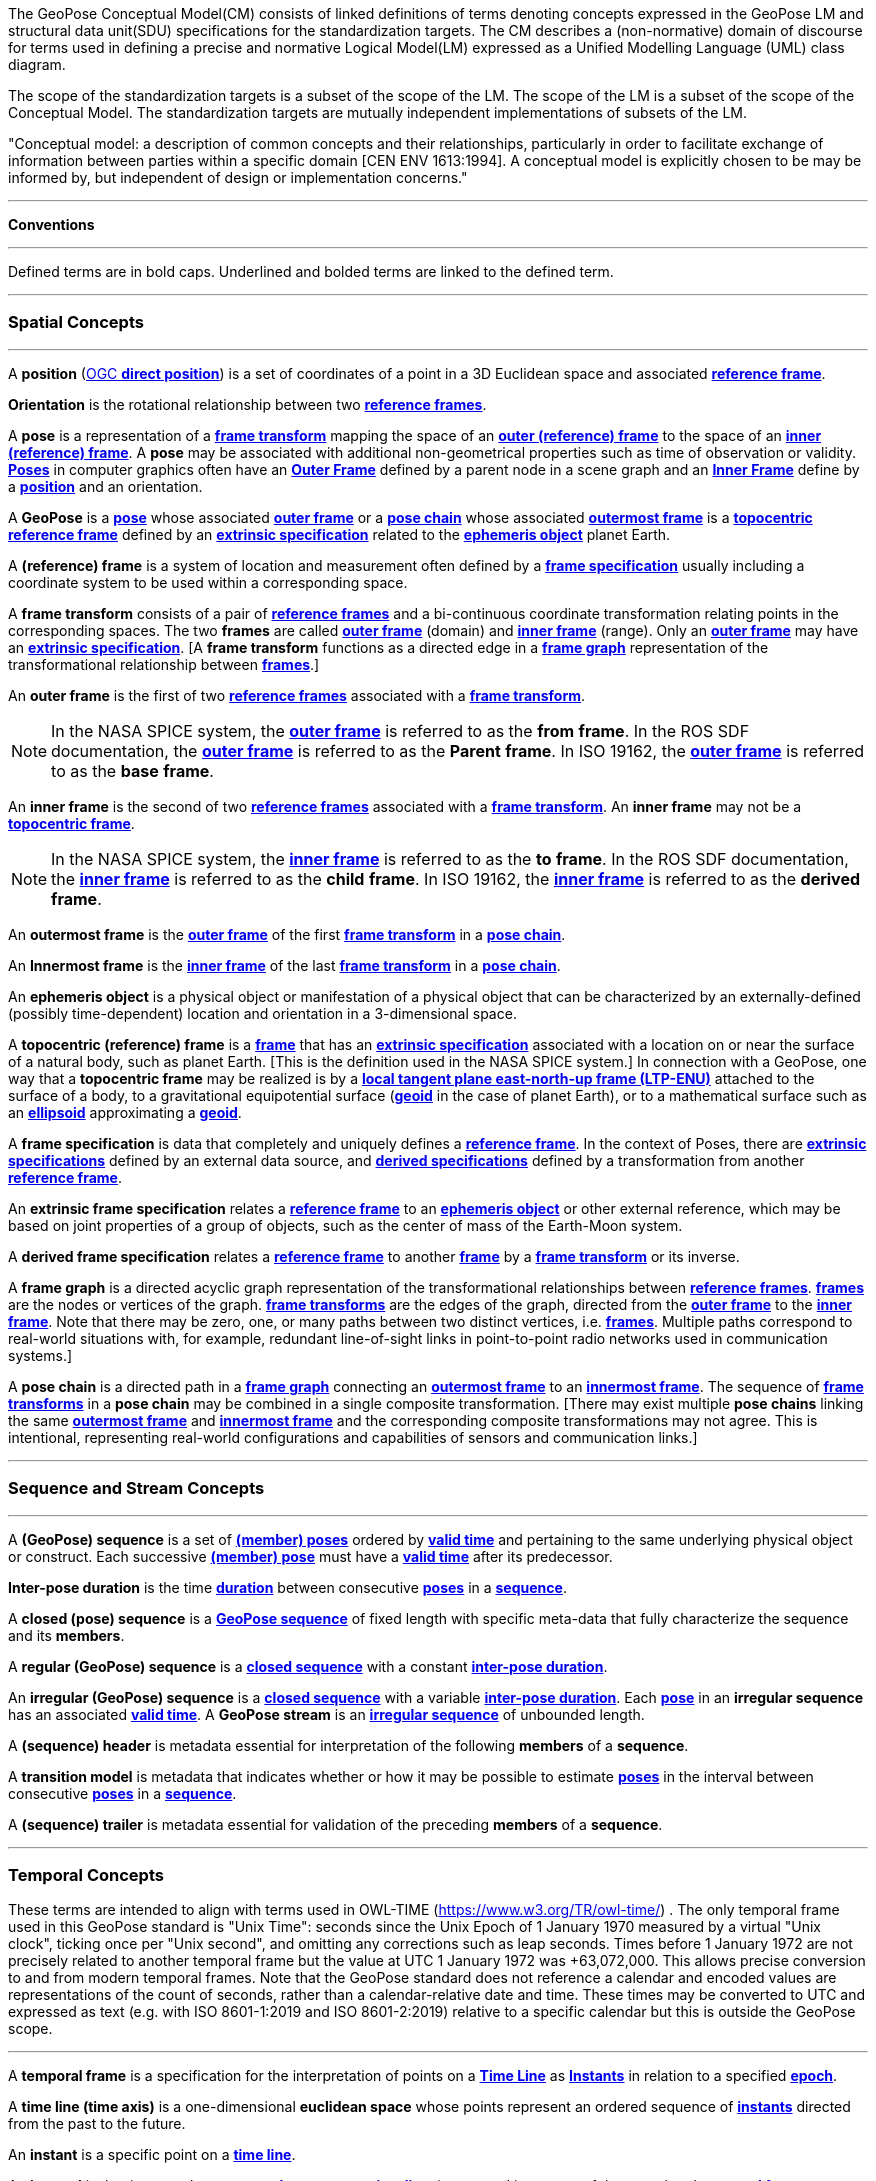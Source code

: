 The GeoPose Conceptual Model(CM) consists of linked definitions of terms denoting concepts expressed in the GeoPose LM and structural data unit(SDU) specifications for the standardization targets. The CM describes a (non-normative) domain of discourse for terms used in defining a precise and normative Logical Model(LM) expressed as a Unified Modelling Language (UML) class diagram.

The scope of the standardization targets is a subset of the scope of the LM. The scope of the LM is a subset of the scope of the Conceptual Model. The standardization targets are mutually independent implementations of subsets of the LM.


"Conceptual model: a description of common concepts and their relationships, particularly in order to facilitate exchange of information between parties within a specific domain [CEN ENV 1613:1994]. A conceptual model is explicitly chosen to be may be informed by, but independent of design or implementation concerns."

***

**Conventions**
 
***

Defined terms are in bold caps. Underlined and bolded terms are linked to the defined term. 

***

=== Spatial Concepts
 
***
[[def_direct_position]]
[[def_Position]]A **position** (<<def_direct_position,OGC **direct position**>>) is a set of coordinates of a point in a 3D Euclidean space and associated <<def_Reference_Frame,**reference frame**>>.

[[def_Orientation]]**Orientation** is the rotational relationship between two <<def_Reference_Frame,**reference frames**>>.

[[def_Pose]]A **pose** is a representation of a <<def_FrameTransform, **frame transform**>>  mapping the space of an <<def_Outer_Frame, **outer (reference) frame**>> to the space of an <<def_Inner_Frame,**inner (reference) frame**>>. A **pose** may be associated with additional non-geometrical properties such as time of observation or validity. <<def_Pose,**Poses**>> in computer graphics often have an <<def_Outer_Frame, **Outer Frame**>> defined by a parent node in a scene graph and an <<def_Inner_Frame, **Inner Frame**>> define by a <<def_Position, **position**>> and an orientation.

[[def_GeoPose]]A **GeoPose** is a <<def_Pose,**pose**>> whose associated <<def_Outer_Frame,**outer frame**>> or a <<def_PoseChain, **pose chain**>> whose associated <<def_OutermostFrame, **outermost frame**>> is a <<def_TopocentricCoordinates,**topocentric**>> <<def_Reference_Frame,**reference frame**>> defined by an <<def_ExtrinsicSpecification, **extrinsic specification**>> related to the <<def_Ephemeris_Object, **ephemeris object**>> planet Earth.

[[def_Reference_Frame]]A **(reference) frame** is a system of location and measurement often defined by a <<def_Frame_Specification,**frame specification**>> usually including a coordinate system to be used within a corresponding space.

[[def_FrameTransform]]A **frame transform** consists of a pair of <<def_Reference_Frame, **reference frames**>> and a bi-continuous coordinate transformation relating points in the corresponding spaces. The two **frames** are called <<def_Outer_Frame,**outer frame**>> (domain) and <<def_Inner_Frame,**inner frame**>> (range).  Only an <<def_Outer_Frame,**outer frame**>> may have an <<def_ExtrinsicSpecification, **extrinsic specification**>>. [A **frame transform** functions as a directed edge in a <<def_FrameGraph, **frame graph**>> representation of the transformational relationship between <<def_Reference_Frame, **frames**>>.]

[[def_Outer_Frame]]An **outer frame** is the first of two <<def_Reference_Frame,**reference frames**>> associated with a <<def_FrameTransform, **frame transform**>>.

[NOTE]
In the NASA SPICE system, the <<def_Outer_Frame, **outer frame**>> is referred to as the *from* **frame**. In the ROS SDF documentation, the <<def_Outer_Frame, **outer frame**>> is referred to as the *Parent* **frame**. In ISO 19162, the <<def_Outer_Frame, **outer frame**>> is referred to as the *base* **frame**.

[[def_Inner_Frame]]An **inner frame** is the second of two <<def_Reference_Frame,**reference frames**>> associated with a <<def_FrameTransform, **frame transform**>>.   An **inner frame** may not be a <<def_TopocentricCoordinates, **topocentric frame**>>.

[NOTE]
In the NASA SPICE system, the <<def_Inner_Frame, **inner frame**>> is referred to as the *to* **frame**. In the ROS SDF documentation, the <<def_Inner_Frame, **inner frame**>> is referred to as the *child* **frame**. In ISO 19162, the <<def_Inner_Frame, **inner frame**>> is referred to as the *derived* **frame**.

[[def_OutermostFrame]]An **outermost frame** is the <<def_Outer_Frame,**outer frame**>> of the first <<def_FrameTransform,**frame transform**>> in a <<def_PoseChain,**pose chain**>>.

[[def_InnermostFrame]]An **Innermost frame** is the <<def_Inner_Frame,**inner frame**>> of the last <<def_FrameTransform,**frame transform**>> in a <<def_PoseChain,**pose chain**>>.

[[def_Ephemeris_Object]]An **ephemeris object** is a physical object or manifestation of a physical object that can be characterized by an externally-defined (possibly time-dependent) location and orientation in a 3-dimensional space.

[[def_TopocentricCoordinates]]A **topocentric (reference) frame** is a <<def_Reference_Frame,**frame**>> that has an <<def_ExtrinsicSpecification,**extrinsic specification**>> associated with a location on or near the surface of a natural body, such as planet Earth. [This is the definition used in the NASA SPICE system.] In connection with a GeoPose, one way that a **topocentric frame** may be realized is by a <<def_LTPENU,**local tangent plane east-north-up frame (LTP-ENU)**>> attached to the surface of a body, to a gravitational equipotential surface (<<def_Geoid,**geoid**>> in the case of planet Earth), or to a mathematical surface such as an <<def_Ellipsoid,**ellipsoid**>> approximating a <<def_Geoid,**geoid**>>.

[[def_Frame_Specification]]A **frame specification** is data that completely and uniquely defines a <<def_Reference_Frame, **reference frame**>>. In the context of Poses, there are <<def_ExtrinsicSpecification, **extrinsic specifications**>> defined by an external data source, and <<def_DerivedSpecification, **derived specifications**>> defined by a transformation from another <<def_Reference_Frame, **reference frame**>>.


[[def_ExtrinsicSpecification]]An **extrinsic frame specification** relates a <<def_Reference_Frame,**reference frame**>> to an <<def_Ephemeris_Object,**ephemeris object**>> or other external reference, which may be based on joint properties of a group of objects, such as the center of mass of the Earth-Moon system.

[[def_DerivedSpecification]]A **derived frame specification** relates a <<def_Reference_Frame,**reference frame**>> to another <<def_Reference_Frame, **frame**>> by a <<def_FrameTransform, **frame transform**>> or its inverse.

[[def_FrameGraph]]A **frame graph** is a directed acyclic graph representation of the transformational relationships between <<def_Reference_Frame,**reference frames**>>. <<def_Reference_Frame,**frames**>> are the nodes or vertices of the graph. <<def_FrameTransform,**frame transforms**>> are the edges of the graph, directed from the <<def_Outer_Frame,**outer frame**>> to the <<def_Inner_Frame,**inner frame**>>. Note that there may be zero, one, or many paths between two distinct vertices, i.e. <<def_Reference_Frame, **frames**>>. Multiple paths correspond to real-world situations with, for example, redundant line-of-sight links in point-to-point radio networks used in communication systems.]

[[def_PoseChain]]A **pose chain** is a directed path in a <<def_FrameGraph, **frame graph**>> connecting an <<def_OutermostFrame,**outermost frame**>> to an <<def_InnermostFrame,**innermost frame**>>.  The sequence of <<def_FrameTransform, **frame transforms**>> in a **pose chain** may be combined in a single composite transformation. [There may exist multiple **pose chains** linking the same <<def_OutermostFrame,**outermost frame**>> and <<def_InnermostFrame,**innermost frame**>> and the corresponding composite transformations may not agree. This is intentional, representing real-world configurations and capabilities of sensors and communication links.]

***

=== Sequence and Stream Concepts

***

[[def_GeoPoseSequence]]A **(GeoPose) sequence** is a set of <<def_Pose,**(member) poses**>> ordered by <<def_ValidTime, **valid time**>> and pertaining to the same underlying physical object or construct. Each successive <<def_Pose,**(member) pose**>> must have a <<def_ValidTime, **valid time**>> after its predecessor.

[[def_InterPoseDuration]]**Inter-pose duration** is the time <<def_Duration,**duration**>> between consecutive <<def_Pose,**poses**>> in a <<def_GeoPoseSequence, **sequence**>>.

[[def_ClosedSequence]]A **closed (pose) sequence** is a <<def_GeoPoseSequence,**GeoPose sequence**>> of fixed length with specific meta-data that fully characterize the sequence and its **members**.

[[def_RegularSequence]]A **regular (GeoPose) sequence** is a <<def_ClosedSequence,**closed sequence**>> with a constant <<def_InterPoseDuration,**inter-pose duration**>>.

[[def_IrregularSequence]]An **irregular (GeoPose) sequence** is a <<def_ClosedSequence,**closed sequence**>> with a variable <<def_InterPoseDuration,**inter-pose duration**>>. Each <<def_Pose,**pose**>> in an **irregular sequence** has an associated <<def_ValidTime,**valid time**>>.
[[def_Stream]]A **GeoPose stream** is an <<def_IrregularSequence,**irregular sequence**>> of unbounded length.

[[def_Header]]A **(sequence) header** is metadata essential for interpretation of the following **members** of a **sequence**.

[[def_TransitionModel]]A **transition model** is metadata that indicates whether or how it may be possible to estimate <<def_Pose,**poses**>> in the interval between consecutive <<def_Pose,**poses**>> in a <<def_GeoPoseSequence, **sequence**>>.

[[def_Trailer]]A **(sequence) trailer** is metadata essential for validation of the preceding **members** of a **sequence**. 

***

=== Temporal Concepts

These terms are intended to align with terms used in OWL-TIME (https://www.w3.org/TR/owl-time/) . The only temporal frame used in this GeoPose standard is "Unix Time": seconds since the Unix Epoch of 1 January 1970 measured by a virtual "Unix clock", ticking once per "Unix second", and omitting any corrections such as leap seconds. Times before 1 January 1972 are not precisely related to another temporal frame but the value at UTC 1 January 1972 was +63,072,000. This allows precise conversion to and from modern temporal frames. Note that the GeoPose standard does not reference a calendar and encoded values are representations of the count of seconds, rather than a calendar-relative date and time. These times may be converted to UTC and expressed as text (e.g. with ISO 8601-1:2019 and ISO 8601-2:2019) relative to a specific calendar but this is outside the GeoPose scope.

***

[[def_TemporalFrame]]A **temporal frame** is a specification for the interpretation of points on a <<def_TimeLine,**Time Line**>> as <<def_Instant,**Instants**>> in relation to a specified <<def_Epoch,**epoch**>>.

[[def_TimeLine]]A **time line (time axis)** is a one-dimensional **euclidean space** whose points represent an ordered sequence of <<def_Instant, **instants**>> directed from the past to the future.

[[def_Instant]]An **instant** is a specific point on a <<def_TimeLine,**time line**>>.

[[def_Interval]]An **interval** is the timespan between two <<def_Instant, **Instants**>> on a <<def_TimeLine,**time line**>>, interpreted in context of the associated  <<def_TemporalFrame, **temporal frame**>>

[[def_Duration]]A <<def_Duration,**duration**>> is semi-open: It includes the earlier <<def_Instant,**instant**>> but not the later <<def_Instant,**instant**>>.

[[def_DurationLength]]The **duration** of an <<def_Interval,**interval**>> is the one-dimensional signed distance between its bounding <<def_Instant,**instants**>>. The magnitude of a **length** value depends on the <<def_TemporalFrame, **temporal frame**>>.

[[def_Epoch]]An **epoch** is a specified <<def_Instant, **instant**>> that can be used as a reference point to calculate <<def_TemporalRelationship,**temporal relationships**>> and <<def_Duration,**durations**>> between <<def_Instant,**instants**>>.

[[def_TemporalRelationship]]A **temporal relationship** between two <<def_Instant,**instants**>> is one of:  **before**, **coincident**, or **after**. <<def_TemporalRelationship,**temporal relationships**>> are only valid within the context of a specific <<def_TemporalFrame,**temporal frame**>>.

***

=== Temporal Database Concepts

***

[[def_ValidTime]]**Valid time** is a <<def_TimeLine,**time line**>> where the time of changes in the existence or validity of real-world objects or property values are located. <<def_Instant,**Instants**>> in **valid time** mark the temporal location of real-world transitions in existence, property values, or their validity.

[[def_TransactionTime]]**Transaction time** is a <<def_TimeLine,**time line**>> where the time of changes in the presence or validity of the representations of real-world objects or their properties in an information system are located. <<def_Instant,**Instants**>> in **transaction time** mark the temporal location of actions that create, update, or delete representations of objects or properties.

[NOTE]
====
Both of the terms <<def_ValidTime,**valid time**>>> and <<def_TransactionTime,**transaction time**>> are used in ways that can refer to <<def_Instant,**instants**>> or to <<def_TimeLine,**time lines**>>.
====

[[def_Bi-Temporality]]**Bitemporality** is a property of a data representation that denotes that it carries both <<def_ValidTime,**valid**>> and <<def_TransactionTime,**transaction times**>>.


***

